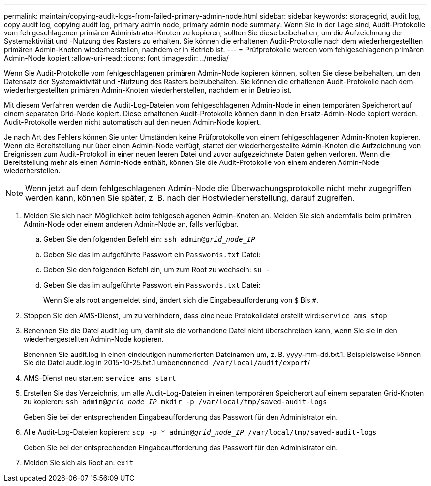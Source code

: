 ---
permalink: maintain/copying-audit-logs-from-failed-primary-admin-node.html 
sidebar: sidebar 
keywords: storagegrid, audit log, copy audit log, copying audit log, primary admin node, primary admin node 
summary: Wenn Sie in der Lage sind, Audit-Protokolle vom fehlgeschlagenen primären Administrator-Knoten zu kopieren, sollten Sie diese beibehalten, um die Aufzeichnung der Systemaktivität und -Nutzung des Rasters zu erhalten. Sie können die erhaltenen Audit-Protokolle nach dem wiederhergestellten primären Admin-Knoten wiederherstellen, nachdem er in Betrieb ist. 
---
= Prüfprotokolle werden vom fehlgeschlagenen primären Admin-Node kopiert
:allow-uri-read: 
:icons: font
:imagesdir: ../media/


[role="lead"]
Wenn Sie Audit-Protokolle vom fehlgeschlagenen primären Admin-Node kopieren können, sollten Sie diese beibehalten, um den Datensatz der Systemaktivität und -Nutzung des Rasters beizubehalten. Sie können die erhaltenen Audit-Protokolle nach dem wiederhergestellten primären Admin-Knoten wiederherstellen, nachdem er in Betrieb ist.

Mit diesem Verfahren werden die Audit-Log-Dateien vom fehlgeschlagenen Admin-Node in einen temporären Speicherort auf einem separaten Grid-Node kopiert. Diese erhaltenen Audit-Protokolle können dann in den Ersatz-Admin-Node kopiert werden. Audit-Protokolle werden nicht automatisch auf den neuen Admin-Node kopiert.

Je nach Art des Fehlers können Sie unter Umständen keine Prüfprotokolle von einem fehlgeschlagenen Admin-Knoten kopieren. Wenn die Bereitstellung nur über einen Admin-Node verfügt, startet der wiederhergestellte Admin-Knoten die Aufzeichnung von Ereignissen zum Audit-Protokoll in einer neuen leeren Datei und zuvor aufgezeichnete Daten gehen verloren. Wenn die Bereitstellung mehr als einen Admin-Node enthält, können Sie die Audit-Protokolle von einem anderen Admin-Node wiederherstellen.


NOTE: Wenn jetzt auf dem fehlgeschlagenen Admin-Node die Überwachungsprotokolle nicht mehr zugegriffen werden kann, können Sie später, z. B. nach der Hostwiederherstellung, darauf zugreifen.

. Melden Sie sich nach Möglichkeit beim fehlgeschlagenen Admin-Knoten an. Melden Sie sich andernfalls beim primären Admin-Node oder einem anderen Admin-Node an, falls verfügbar.
+
.. Geben Sie den folgenden Befehl ein: `ssh admin@_grid_node_IP_`
.. Geben Sie das im aufgeführte Passwort ein `Passwords.txt` Datei:
.. Geben Sie den folgenden Befehl ein, um zum Root zu wechseln: `su -`
.. Geben Sie das im aufgeführte Passwort ein `Passwords.txt` Datei:
+
Wenn Sie als root angemeldet sind, ändert sich die Eingabeaufforderung von `$` Bis `#`.



. Stoppen Sie den AMS-Dienst, um zu verhindern, dass eine neue Protokolldatei erstellt wird:``service ams stop``
. Benennen Sie die Datei audit.log um, damit sie die vorhandene Datei nicht überschreiben kann, wenn Sie sie in den wiederhergestellten Admin-Node kopieren.
+
Benennen Sie audit.log in einen eindeutigen nummerierten Dateinamen um, z. B. yyyy-mm-dd.txt.1. Beispielsweise können Sie die Datei audit.log in 2015-10-25.txt.1 umbenennen``cd /var/local/audit/export``/

. AMS-Dienst neu starten: `service ams start`
. Erstellen Sie das Verzeichnis, um alle Audit-Log-Dateien in einen temporären Speicherort auf einem separaten Grid-Knoten zu kopieren: `ssh admin@_grid_node_IP_ mkdir -p /var/local/tmp/saved-audit-logs`
+
Geben Sie bei der entsprechenden Eingabeaufforderung das Passwort für den Administrator ein.

. Alle Audit-Log-Dateien kopieren: `scp -p * admin@_grid_node_IP_:/var/local/tmp/saved-audit-logs`
+
Geben Sie bei der entsprechenden Eingabeaufforderung das Passwort für den Administrator ein.

. Melden Sie sich als Root an: `exit`

